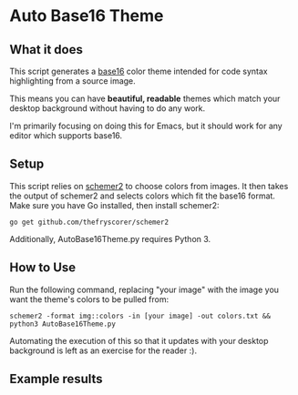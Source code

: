 * Auto Base16 Theme
[[./images/Example4.jpg]]
** What it does
This script generates a [[https://github.com/chriskempson/base16][base16]] color theme intended for code syntax highlighting from a source image.

This means you can have *beautiful, readable* themes which match your desktop background without having to do any work.

I'm primarily focusing on doing this for Emacs, but it should work for any editor which supports base16.

** Setup
This script relies on [[https://github.com/thefryscorer/schemer2][schemer2]] to choose colors from images. It then takes the output of schemer2 and selects colors which fit the base16 format. Make sure you have Go installed, then install schemer2:
: go get github.com/thefryscorer/schemer2

Additionally, AutoBase16Theme.py requires Python 3.

** How to Use
Run the following command, replacing "your image" with the image you want the theme's colors to be pulled from:
: schemer2 -format img::colors -in [your image] -out colors.txt && python3 AutoBase16Theme.py
Automating the execution of this so that it updates with your desktop background is left as an exercise for the reader :).

** Example results
[[./images/Example1.jpg]]
[[./images/Example2.jpg]]
[[./images/Example3.jpg]]
